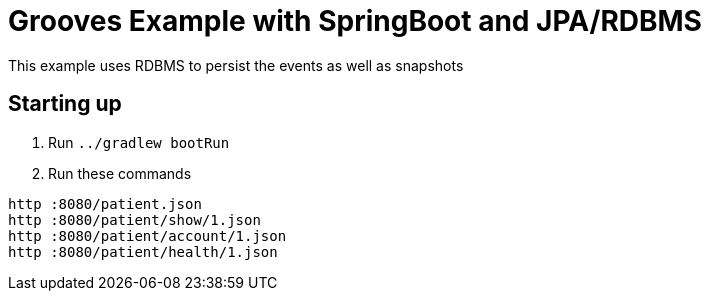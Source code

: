 = Grooves Example with SpringBoot and JPA/RDBMS

This example uses RDBMS to persist the events as well as snapshots

== Starting up

. Run `../gradlew bootRun`
. Run these commands

[source,bash]
----
http :8080/patient.json
http :8080/patient/show/1.json
http :8080/patient/account/1.json
http :8080/patient/health/1.json
----